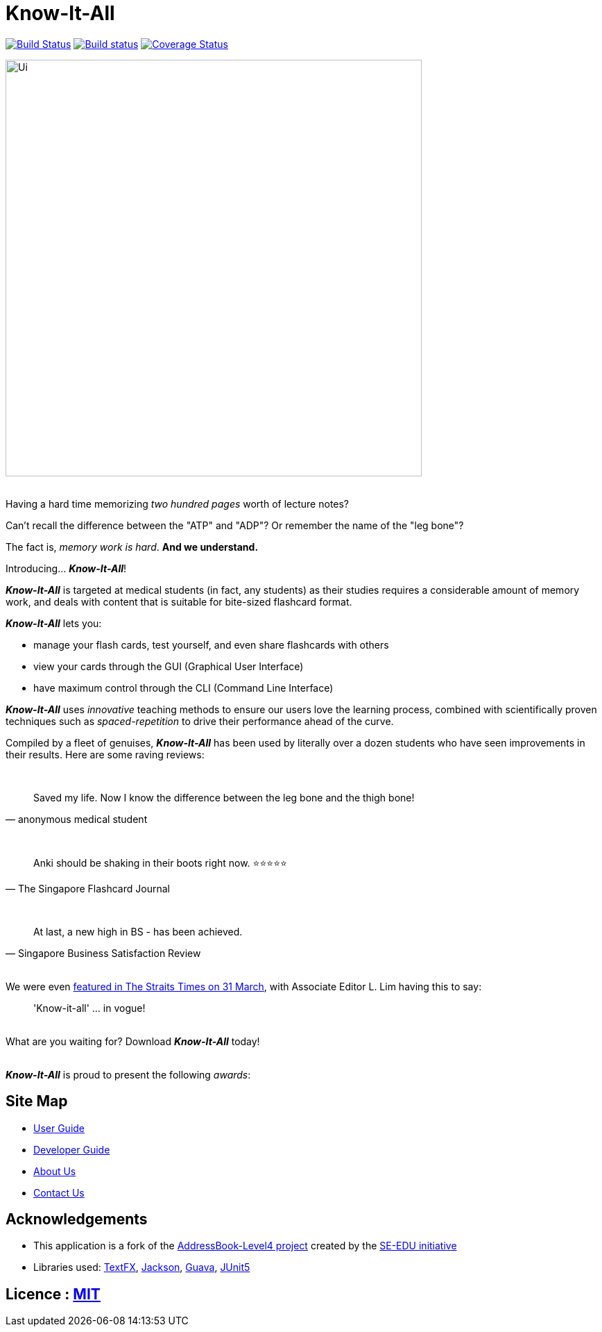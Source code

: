 = Know-It-All
ifdef::env-github,env-browser[:relfileprefix: docs/]

https://travis-ci.com/cs2103-ay1819s2-w10-4/main[image:https://travis-ci.com/cs2103-ay1819s2-w10-4/main.svg?branch=master[Build Status]]
https://ci.appveyor.com/project/dlqs/main-q3u06[image:https://ci.appveyor.com/api/projects/status/t9v6c7uxe5ci5n3g/branch/master?svg=true[Build status]]
https://coveralls.io/github/cs2103-ay1819s2-w10-4/main?branch=master[image:https://coveralls.io/repos/github/cs2103-ay1819s2-w10-4/main/badge.svg?branch=master[Coverage Status]]

ifdef::env-github[]
image::docs/images/Ui.png[width="600"]
endif::[]

ifndef::env-github[]
image::images/Ui.png[width="600"]
endif::[]

ifdef::env-github[]
:imagesdir: https://raw.githubusercontent.com/dlqs/main/refactorMisc/docs/images
endif::[]

{nbsp} +
Having a hard time memorizing _two hundred pages_ worth of lecture notes?

Can't recall the difference between the "ATP" and "ADP"? Or remember the name of the "leg bone"?

The fact is, _memory work is hard_. *And we understand.*

Introducing... *_Know-It-All_*!

*_Know-It-All_* is targeted at medical students (in fact, any students) as their studies requires a considerable amount of
memory work, and deals with content that is suitable for bite-sized flashcard format.

*_Know-It-All_* lets you:

 * manage your flash cards, test yourself, and even share flashcards with others
 * view your cards through the GUI (Graphical User Interface)
 * have maximum control through the CLI (Command Line Interface)

*_Know-It-All_* uses _innovative_ teaching methods to ensure our users love the learning process, combined with scientifically proven techniques such as _spaced-repetition_ to drive their performance ahead of the curve.

Compiled by a fleet of genuises, *_Know-It-All_* has been used by literally over a dozen students who have seen improvements in their results. Here are some raving reviews:

{nbsp} +
[quote, anonymous medical student]
Saved my life. Now I know the difference between the leg bone and the thigh bone!

{nbsp} +
[quote, The Singapore Flashcard Journal]
Anki should be shaking in their boots right now. ⭐⭐⭐⭐⭐

{nbsp} +
[quote, Singapore Business Satisfaction Review]
At last, a new high in BS - has been achieved.

{nbsp} +
We were even https://www.straitstimes.com/opinion/know-it-all-leadership-no-longer-in-vogue[featured in The Straits Times on 31 March], with Associate Editor L. Lim having this to say:
[quote]
'Know-it-all' ... in vogue!

{nbsp} +
What are you waiting for? Download *_Know-It-All_* today!

{nbsp} +
*_Know-It-All_* is proud to present the following _awards_:

ifdef::env-github[]
image:award1.png[width="200"] {nbsp}{nbsp}{nbsp}{nbsp}{nbsp}{nbsp}{nbsp}{nbsp}{nbsp}{nbsp}image:award2.png[width="200"]
endif::[]

== Site Map

* <<UserGuide#, User Guide>>
* <<DeveloperGuide#, Developer Guide>>
* <<AboutUs#, About Us>>
* <<ContactUs#, Contact Us>>

== Acknowledgements

* This application is a fork of the https://github.com/se-edu/addressbook-level4[AddressBook-Level4 project] created by the https://github.com/se-edu/[SE-EDU initiative]
* Libraries used: https://github.com/TestFX/TestFX[TextFX], https://github.com/FasterXML/jackson[Jackson], https://github.com/google/guava[Guava], https://github.com/junit-team/junit5[JUnit5]

== Licence : link:LICENSE[MIT]
